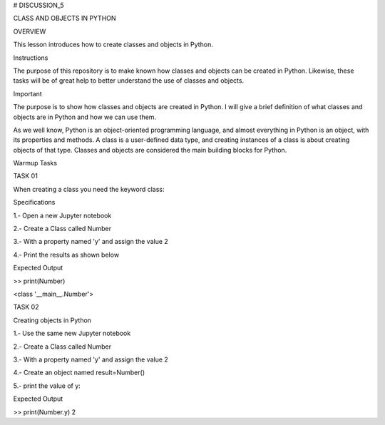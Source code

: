 # DISCUSSION_5


CLASS AND OBJECTS IN PYTHON


OVERVIEW

This lesson introduces how to create classes and objects in Python.

Instructions

The purpose of this repository is to make known how classes and objects can be created in Python. Likewise, these tasks will be of great help to better understand the use of classes and objects.

Important

The purpose is to show how classes and objects are created in Python. I will give a brief definition of what classes and objects are in Python and how we can use them.

As we well know, Python is an object-oriented programming language, and almost everything in Python is an object, with its properties and methods. A class is a user-defined data type, and creating instances of a class is about creating objects of that type. Classes and objects are considered the main building blocks for Python.

Warmup Tasks

TASK 01

When creating a class you need the keyword  class:

Specifications

1.- Open a new Jupyter notebook

2.- Create a Class called Number

3.- With a property named 'y' and assign the value 2

4.- Print the results as shown below

Expected Output

>> print(Number)

<class '__main__.Number'>

TASK 02

Creating objects in Python

1.- Use the same new Jupyter notebook

2.- Create a Class called Number

3.- With a property named 'y' and assign the value 2

4.- Create an object named result=Number()

5.- print the value of y: 

Expected Output

>> print(Number.y)
2








